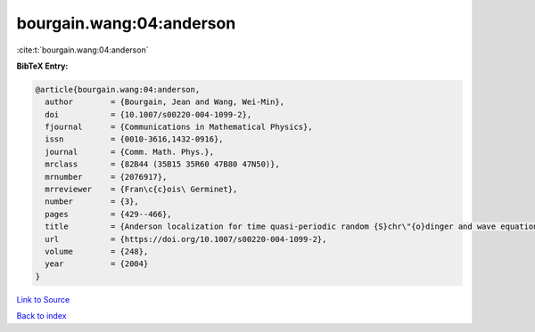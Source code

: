 bourgain.wang:04:anderson
=========================

:cite:t:`bourgain.wang:04:anderson`

**BibTeX Entry:**

.. code-block:: bibtex

   @article{bourgain.wang:04:anderson,
     author        = {Bourgain, Jean and Wang, Wei-Min},
     doi           = {10.1007/s00220-004-1099-2},
     fjournal      = {Communications in Mathematical Physics},
     issn          = {0010-3616,1432-0916},
     journal       = {Comm. Math. Phys.},
     mrclass       = {82B44 (35B15 35R60 47B80 47N50)},
     mrnumber      = {2076917},
     mrreviewer    = {Fran\c{c}ois\ Germinet},
     number        = {3},
     pages         = {429--466},
     title         = {Anderson localization for time quasi-periodic random {S}chr\"{o}dinger and wave equations},
     url           = {https://doi.org/10.1007/s00220-004-1099-2},
     volume        = {248},
     year          = {2004}
   }

`Link to Source <https://doi.org/10.1007/s00220-004-1099-2},>`_


`Back to index <../By-Cite-Keys.html>`_
